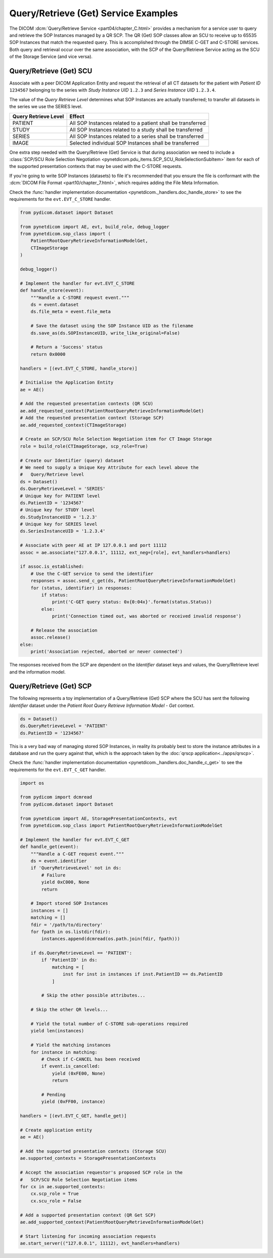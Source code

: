 Query/Retrieve (Get) Service Examples
~~~~~~~~~~~~~~~~~~~~~~~~~~~~~~~~~~~~~

The DICOM :dcm:`Query/Retrieve Service <part04/chapter_C.html>`
provides a mechanism for a service user to query and retrieve the SOP Instances
managed by a QR SCP. The QR (Get) SOP classes allow an SCU to receive up to 65535 SOP
Instances that match the requested query. This is accomplished through the
DIMSE C-GET and C-STORE services. Both query and
retrieval occur over the same association, with the SCP of the Query/Retrieve
Service acting as the SCU of the Storage Service (and vice versa).

Query/Retrieve (Get) SCU
........................

Associate with a peer DICOM Application Entity and request the retrieval of
all CT datasets for the patient with *Patient ID* ``1234567`` belonging to the
series with *Study Instance UID* ``1.2.3`` and *Series Instance UID*
``1.2.3.4``.

The value of the *Query Retrieve Level* determines what SOP Instances are
actually transferred; to transfer all datasets in the series we use
the SERIES level.

+--------------------+--------------------------------------------------------+
| Query Retrieve     |                                                        |
| Level              | Effect                                                 |
+====================+========================================================+
| PATIENT            | All SOP Instances related to a patient shall be        |
|                    | transferred                                            |
+--------------------+--------------------------------------------------------+
| STUDY              | All SOP Instances related to a study shall be          |
|                    | transferred                                            |
+--------------------+--------------------------------------------------------+
| SERIES             | All SOP Instances related to a series shall be         |
|                    | transferred                                            |
+--------------------+--------------------------------------------------------+
| IMAGE              | Selected individual SOP Instances shall be transferred |
+--------------------+--------------------------------------------------------+

One extra step needed with the Query/Retrieve (Get) Service is
that during association we need to include a :class:`SCP/SCU Role Selection
Negotiation <pynetdicom.pdu_items.SCP_SCU_RoleSelectionSubItem>`
item for each of the supported presentation contexts that may be used with
the C-STORE requests.

If you're going to write SOP Instances (datasets) to file it's recommended
that you ensure the file is conformant with the
:dcm:`DICOM File Format <part10/chapter_7.html>`, which requires adding the
File Meta Information.

Check the
:func:`handler implementation documentation
<pynetdicom._handlers.doc_handle_store>`
to see the requirements for the ``evt.EVT_C_STORE`` handler.

.. code-block:: python

    from pydicom.dataset import Dataset

    from pynetdicom import AE, evt, build_role, debug_logger
    from pynetdicom.sop_class import (
        PatientRootQueryRetrieveInformationModelGet,
        CTImageStorage
    )

    debug_logger()

    # Implement the handler for evt.EVT_C_STORE
    def handle_store(event):
        """Handle a C-STORE request event."""
        ds = event.dataset
        ds.file_meta = event.file_meta

        # Save the dataset using the SOP Instance UID as the filename
        ds.save_as(ds.SOPInstanceUID, write_like_original=False)

        # Return a 'Success' status
        return 0x0000

    handlers = [(evt.EVT_C_STORE, handle_store)]

    # Initialise the Application Entity
    ae = AE()

    # Add the requested presentation contexts (QR SCU)
    ae.add_requested_context(PatientRootQueryRetrieveInformationModelGet)
    # Add the requested presentation context (Storage SCP)
    ae.add_requested_context(CTImageStorage)

    # Create an SCP/SCU Role Selection Negotiation item for CT Image Storage
    role = build_role(CTImageStorage, scp_role=True)

    # Create our Identifier (query) dataset
    # We need to supply a Unique Key Attribute for each level above the
    #   Query/Retrieve level
    ds = Dataset()
    ds.QueryRetrieveLevel = 'SERIES'
    # Unique key for PATIENT level
    ds.PatientID = '1234567'
    # Unique key for STUDY level
    ds.StudyInstanceUID = '1.2.3'
    # Unique key for SERIES level
    ds.SeriesInstanceUID = '1.2.3.4'

    # Associate with peer AE at IP 127.0.0.1 and port 11112
    assoc = ae.associate("127.0.0.1", 11112, ext_neg=[role], evt_handlers=handlers)

    if assoc.is_established:
        # Use the C-GET service to send the identifier
        responses = assoc.send_c_get(ds, PatientRootQueryRetrieveInformationModelGet)
        for (status, identifier) in responses:
            if status:
                print('C-GET query status: 0x{0:04x}'.format(status.Status))
            else:
                print('Connection timed out, was aborted or received invalid response')

        # Release the association
        assoc.release()
    else:
        print('Association rejected, aborted or never connected')


The responses received from the SCP are dependent on the *Identifier* dataset
keys and values, the Query/Retrieve level and the information model.

.. _example_qrget_scp:

Query/Retrieve (Get) SCP
........................

The following represents a toy implementation of a Query/Retrieve (Get) SCP
where the SCU has sent the following *Identifier* dataset under the *Patient
Root Query Retrieve Information Model - Get* context.

.. code-block:: python

    ds = Dataset()
    ds.QueryRetrieveLevel = 'PATIENT'
    ds.PatientID = '1234567'

This is a very bad way of managing stored SOP Instances, in reality its
probably best to store the instance attributes in a database and run the
query against that, which is the approach taken by the
:doc:`qrscp application<../apps/qrscp>`.

Check the
:func:`handler implementation documentation
<pynetdicom._handlers.doc_handle_c_get>` to see the requirements for the
``evt.EVT_C_GET`` handler.

.. code-block:: python

    import os

    from pydicom import dcmread
    from pydicom.dataset import Dataset

    from pynetdicom import AE, StoragePresentationContexts, evt
    from pynetdicom.sop_class import PatientRootQueryRetrieveInformationModelGet

    # Implement the handler for evt.EVT_C_GET
    def handle_get(event):
        """Handle a C-GET request event."""
        ds = event.identifier
        if 'QueryRetrieveLevel' not in ds:
            # Failure
            yield 0xC000, None
            return

        # Import stored SOP Instances
        instances = []
        matching = []
        fdir = '/path/to/directory'
        for fpath in os.listdir(fdir):
            instances.append(dcmread(os.path.join(fdir, fpath)))

        if ds.QueryRetrieveLevel == 'PATIENT':
            if 'PatientID' in ds:
                matching = [
                    inst for inst in instances if inst.PatientID == ds.PatientID
                ]

            # Skip the other possible attributes...

        # Skip the other QR levels...

        # Yield the total number of C-STORE sub-operations required
        yield len(instances)

        # Yield the matching instances
        for instance in matching:
            # Check if C-CANCEL has been received
            if event.is_cancelled:
                yield (0xFE00, None)
                return

            # Pending
            yield (0xFF00, instance)

    handlers = [(evt.EVT_C_GET, handle_get)]

    # Create application entity
    ae = AE()

    # Add the supported presentation contexts (Storage SCU)
    ae.supported_contexts = StoragePresentationContexts

    # Accept the association requestor's proposed SCP role in the
    #   SCP/SCU Role Selection Negotiation items
    for cx in ae.supported_contexts:
        cx.scp_role = True
        cx.scu_role = False

    # Add a supported presentation context (QR Get SCP)
    ae.add_supported_context(PatientRootQueryRetrieveInformationModelGet)

    # Start listening for incoming association requests
    ae.start_server(("127.0.0.1", 11112), evt_handlers=handlers)
